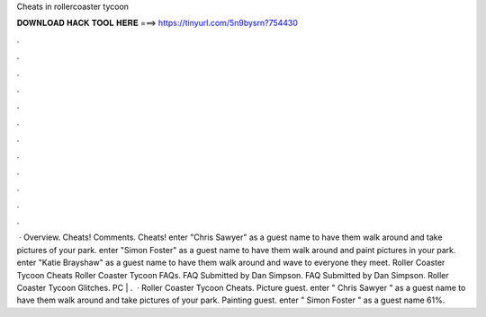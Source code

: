 Cheats in rollercoaster tycoon

𝐃𝐎𝐖𝐍𝐋𝐎𝐀𝐃 𝐇𝐀𝐂𝐊 𝐓𝐎𝐎𝐋 𝐇𝐄𝐑𝐄 ===> https://tinyurl.com/5n9bysrn?754430

.

.

.

.

.

.

.

.

.

.

.

.

 · Overview. Cheats! Comments. Cheats! enter "Chris Sawyer" as a guest name to have them walk around and take pictures of your park. enter "Simon Foster" as a guest name to have them walk around and paint pictures in your park. enter "Katie Brayshaw" as a guest name to have them walk around and wave to everyone they meet. Roller Coaster Tycoon Cheats Roller Coaster Tycoon FAQs. FAQ Submitted by Dan Simpson. FAQ Submitted by Dan Simpson. Roller Coaster Tycoon Glitches. PC | .  · Roller Coaster Tycoon Cheats. Picture guest. enter " Chris Sawyer " as a guest name to have them walk around and take pictures of your park. Painting guest. enter " Simon Foster " as a guest name 61%.